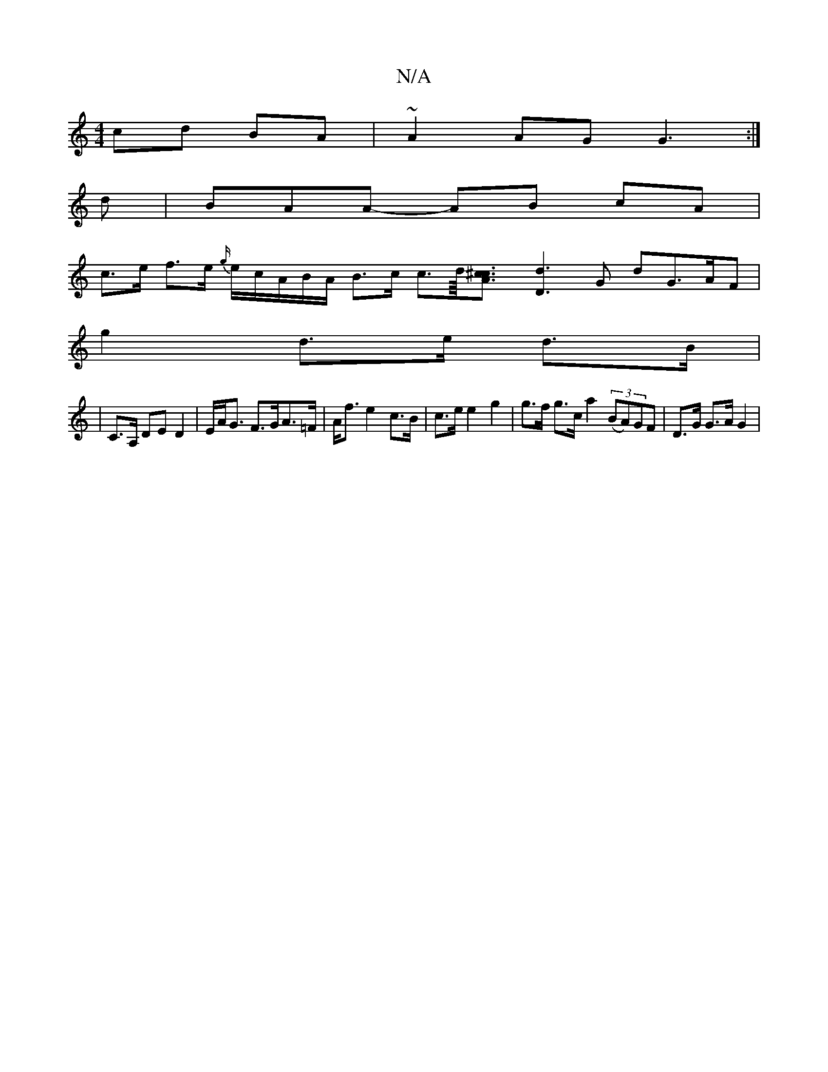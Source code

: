 X:1
T:N/A
M:4/4
R:N/A
K:Cmajor
 cd BA | ~A2 AGG3 :|
d | BAA- AB cA |
c>e f>e {g/}e/c/A/B/A/ B>c c>d/<[A2 c^c] [d3D3] G dG>AF|
g2 d>e d>B |
|C>A, DE D2 | E/2A<G F>GA>=F | A<f e2 c>B | c>e e2 g2 | g>f g>c a2 (3(BA)GF |D>G G>A G2 | (3